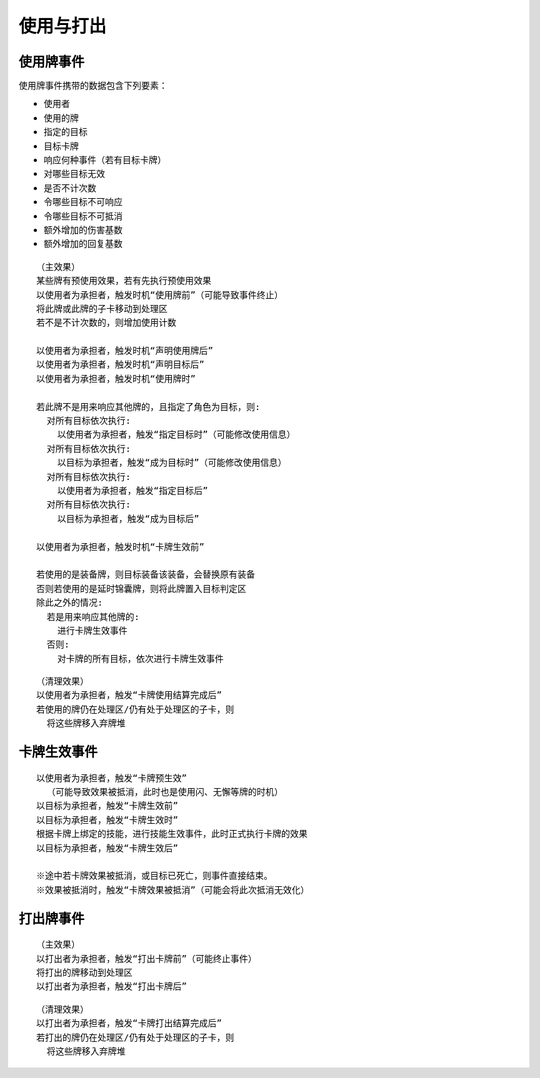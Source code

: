 使用与打出
=============

使用牌事件
------------

使用牌事件携带的数据包含下列要素：

- 使用者
- 使用的牌
- 指定的目标
- 目标卡牌
- 响应何种事件（若有目标卡牌）
- 对哪些目标无效
- 是否不计次数
- 令哪些目标不可响应
- 令哪些目标不可抵消
- 额外增加的伤害基数
- 额外增加的回复基数

::

  （主效果）
  某些牌有预使用效果，若有先执行预使用效果
  以使用者为承担者，触发时机“使用牌前”（可能导致事件终止）
  将此牌或此牌的子卡移动到处理区
  若不是不计次数的，则增加使用计数

  以使用者为承担者，触发时机“声明使用牌后”
  以使用者为承担者，触发时机“声明目标后”
  以使用者为承担者，触发时机“使用牌时”

  若此牌不是用来响应其他牌的，且指定了角色为目标，则:
    对所有目标依次执行:
      以使用者为承担者，触发“指定目标时”（可能修改使用信息）
    对所有目标依次执行:
      以目标为承担者，触发“成为目标时”（可能修改使用信息）
    对所有目标依次执行:
      以使用者为承担者，触发“指定目标后”
    对所有目标依次执行:
      以目标为承担者，触发“成为目标后”

  以使用者为承担者，触发时机“卡牌生效前”

  若使用的是装备牌，则目标装备该装备，会替换原有装备
  否则若使用的是延时锦囊牌，则将此牌置入目标判定区
  除此之外的情况:
    若是用来响应其他牌的:
      进行卡牌生效事件
    否则:
      对卡牌的所有目标，依次进行卡牌生效事件

::

  （清理效果）
  以使用者为承担者，触发“卡牌使用结算完成后”
  若使用的牌仍在处理区/仍有处于处理区的子卡，则
    将这些牌移入弃牌堆
    
卡牌生效事件
--------------

::

  以使用者为承担者，触发“卡牌预生效”
    （可能导致效果被抵消，此时也是使用闪、无懈等牌的时机）
  以目标为承担者，触发“卡牌生效前”
  以目标为承担者，触发“卡牌生效时”
  根据卡牌上绑定的技能，进行技能生效事件，此时正式执行卡牌的效果
  以目标为承担者，触发“卡牌生效后”

  ※途中若卡牌效果被抵消，或目标已死亡，则事件直接结束。
  ※效果被抵消时，触发“卡牌效果被抵消”（可能会将此次抵消无效化）

打出牌事件
------------

::

  （主效果）
  以打出者为承担者，触发“打出卡牌前”（可能终止事件）
  将打出的牌移动到处理区
  以打出者为承担者，触发“打出卡牌后”

::

  （清理效果）
  以打出者为承担者，触发“卡牌打出结算完成后”
  若打出的牌仍在处理区/仍有处于处理区的子卡，则
    将这些牌移入弃牌堆
